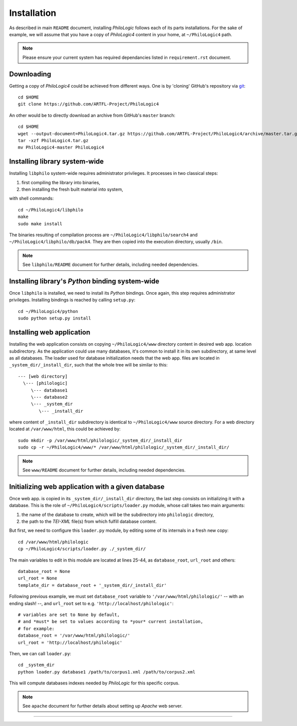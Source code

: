Installation
============

As described in main ``README`` document, installing `PhiloLogic` follows
each of its parts installations. For the sake of example, we will assume
that you have a copy of `PhiloLogic4` content in your home,
at ``~/PhiloLogic4`` path.

.. note::

    Please ensure your current system has required dependancies listed
    in ``requirement.rst`` document.


Downloading
-----------

Getting a copy of `PhiloLogic4` could be achieved from different ways.
One is by 'cloning' GitHub's repository via `git`_::

    cd $HOME
    git clone https://github.com/ARTFL-Project/PhiloLogic4

An other would be to directly download an archive from GitHub's ``master``
branch::

    cd $HOME
    wget --output-document=PhiloLogic4.tar.gz https://github.com/ARTFL-Project/PhiloLogic4/archive/master.tar.gz
    tar -xzf PhiloLogic4.tar.gz
    mv PhiloLogic4-master PhiloLogic4


Installing library system-wide
------------------------------

Installing ``libphilo`` system-wide requires administrator privileges.
It processes in two classical steps:

1. first compiling the library into binaries,
2. then installing the fresh built material into system,

with shell commands::

    cd ~/PhiloLogic4/libphilo
    make
    sudo make install

The binaries resulting of compilation process are
``~/PhiloLogic4/libphilo/search4`` and ``~/PhiloLogic4/libphilo/db/pack4``.
They are then copied into the execution directory, usually ``/bin``.

.. note::

    See ``libphilo/README`` document for further details,
    including needed dependencies.


Installing library's `Python` binding system-wide
-------------------------------------------------

Once ``libphilo`` is installed, we need to install its `Python` bindings.
Once again, this step requires administrator privileges.
Installing bindings is reached by calling ``setup.py``::

    cd ~/PhiloLogic4/python
    sudo python setup.py install


Installing web application
--------------------------

Installing the web application consists on copying ``~/PhiloLogic4/www``
directory content in desired web app. location subdirectory.
As the application could use many databases, it's common to install it
in its own subdirectory, at same level as all databases.
The loader used for database initialization needs that the web app. files
are located in ``_system_dir/_install_dir``, such that the whole tree will
be similar to this::

    --- [web directory]
      \--- [philologic]
         \--- database1
         \--- database2
         \--- _system_dir
            \--- _install_dir

where content of ``_install_dir`` subdirectory is identical
to ``~/PhiloLogic4/www`` source directory. For a web directory located
at ``/var/www/html``, this could be achieved by::

    sudo mkdir -p /var/www/html/philologic/_system_dir/_install_dir
    sudo cp -r ~/PhiloLogic4/www/* /var/www/html/philologic/_system_dir/_install_dir/

.. note::

    See ``www/README`` document for further details,
    including needed dependencies.


Initializing web application with a given database
--------------------------------------------------

Once web app. is copied in its ``_system_dir/_install_dir`` directory,
the last step consists on initializing it with a database.
This is the role of ``~/PhiloLogic4/scripts/loader.py`` module,
whose call takes two main arguments:

1. the name of the database to create, which will be the subdirectory
   into ``philologic`` directory,
2. the path to the `TEI-XML` file(s) from which fulfill database content.

But first, we need to configure this ``loader.py`` module, by editing
some of its internals in a fresh new copy::

    cd /var/www/html/philologic
    cp ~/PhiloLogic4/scripts/loader.py ./_system_dir/

The main variables to edit in this module are located at lines 25-44, as
``database_root``, ``url_root`` and others::

    database_root = None
    url_root = None
    template_dir = database_root + '_system_dir/_install_dir'

Following previous example, we must set ``database_root`` variable
to ``'/var/www/html/philologic/'`` -- with an ending slash! --,
and ``url_root`` set to e.g. ``'http://localhost/philologic'``::

    # variables are set to None by default,
    # and *must* be set to values according to *your* current installation,
    # for example:
    database_root = '/var/www/html/philologic/'
    url_root = 'http://localhost/philologic'

Then, we can call ``loader.py``::

    cd _system_dir
    python loader.py database1 /path/to/corpus1.xml /path/to/corpus2.xml

This will compute databases indexes needed by `PhiloLogic` for this
specific corpus.

.. note::

    See ``apache`` document for further details about setting up `Apache`
    web server.


----

.. Links:

.. _git: http://git-scm.com/

